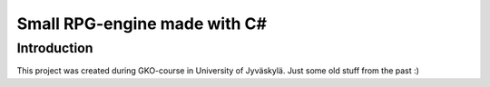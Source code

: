 Small RPG-engine made with C#
=============================

Introduction
------------
This project was created during GKO-course in University of Jyväskylä. Just
some old stuff from the past :)
